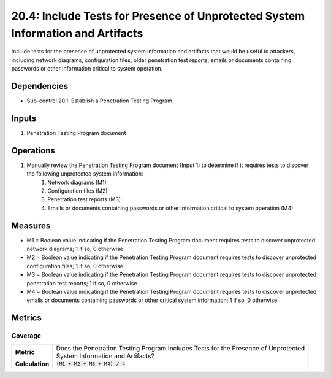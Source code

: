 20.4: Include Tests for Presence of Unprotected System Information and Artifacts
================================================================================
Include tests for the presence of unprotected system information and artifacts that would be useful to attackers, including network diagrams, configuration files, older penetration test reports, emails or documents containing passwords or other information critical to system operation.

.. list-table::
	:header-rows: 1

	* - Asset Type
	  - Security Function
	  - Implementation Groups
	* - N/A
	* - N/A
	  - 2, 3

Dependencies
------------
* Sub-control 20.1: Establish a Penetration Testing Program

Inputs
-----------
#. Penetration Testing Program document

Operations
----------
#. Manually review the Penetration Testing Program document (Input 1) to determine if it requires tests to discover the following unprotected system information:
	#. Network diagrams (M1)
	#. Configuration files (M2)
	#. Penetration test reports (M3)
	#. Emails or documents containing passwords or other information critical to system operation (M4)

Measures
--------
* M1 = Boolean value indicating if the Penetration Testing Program document requires tests to discover unprotected network diagrams; 1 if so, 0 otherwise
* M2 = Boolean value indicating if the Penetration Testing Program document requires tests to discover unprotected configuration files; 1 if so, 0 otherwise
* M3 = Boolean value indicating if the Penetration Testing Program document requires tests to discover unprotected penetration test reports; 1 if so, 0 otherwise
* M4 = Boolean value indicating if the Penetration Testing Program document requires tests to discover unprotected emails or documents containing passwords or other critical system information; 1 if so, 0 otherwise

Metrics
-------

Coverage
^^^^^^^^
.. list-table::

	* - **Metric**
	  - | Does the Penetration Testing Program Includes Tests for the Presence of Unprotected
	    | System Information and Artifacts?
	* - **Calculation**
	  - :code:`(M1 + M2 + M3 + M4) / 4`

.. history
.. authors
.. license
